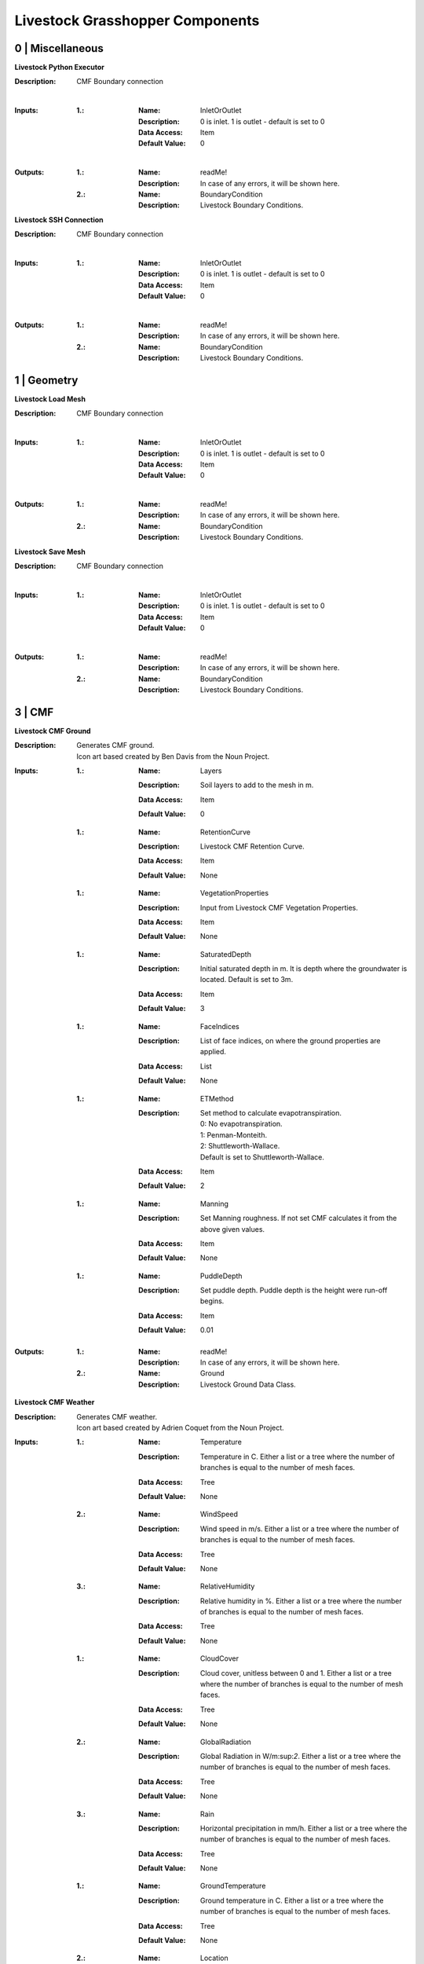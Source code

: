 Livestock Grasshopper Components
================================

0 | Miscellaneous
-----------------

**Livestock Python Executor**

:Description: CMF Boundary connection
|
:Inputs:
    :1.:    :Name: InletOrOutlet
            :Description: 0 is inlet. 1 is outlet - default is set to 0
            :Data Access: Item
            :Default Value: 0
|
:Outputs:
    :1.:    :Name: readMe!
            :Description: In case of any errors, it will be shown here.

    :2.:    :Name: BoundaryCondition
            :Description: Livestock Boundary Conditions.

**Livestock SSH Connection**

:Description: CMF Boundary connection
|
:Inputs:
    :1.:    :Name: InletOrOutlet
            :Description: 0 is inlet. 1 is outlet - default is set to 0
            :Data Access: Item
            :Default Value: 0
|
:Outputs:
    :1.:    :Name: readMe!
            :Description: In case of any errors, it will be shown here.

    :2.:    :Name: BoundaryCondition
            :Description: Livestock Boundary Conditions.


1 | Geometry
------------

**Livestock Load Mesh**

:Description: CMF Boundary connection
|
:Inputs:
    :1.:    :Name: InletOrOutlet
            :Description: 0 is inlet. 1 is outlet - default is set to 0
            :Data Access: Item
            :Default Value: 0
|
:Outputs:
    :1.:    :Name: readMe!
            :Description: In case of any errors, it will be shown here.

    :2.:    :Name: BoundaryCondition
            :Description: Livestock Boundary Conditions.

**Livestock Save Mesh**

:Description: CMF Boundary connection
|
:Inputs:
    :1.:    :Name: InletOrOutlet
            :Description: 0 is inlet. 1 is outlet - default is set to 0
            :Data Access: Item
            :Default Value: 0
|
:Outputs:
    :1.:    :Name: readMe!
            :Description: In case of any errors, it will be shown here.

    :2.:    :Name: BoundaryCondition
            :Description: Livestock Boundary Conditions.

3 | CMF
-------

**Livestock CMF Ground**

:Description: | Generates CMF ground.
              | Icon art based created by Ben Davis from the Noun Project.

:Inputs:
    :1.:    :Name: Layers
            :Description: Soil layers to add to the mesh in m.
            :Data Access: Item
            :Default Value: | 0

    :1.:    :Name: RetentionCurve
            :Description: Livestock CMF Retention Curve.
            :Data Access: Item
            :Default Value: | None

    :1.:    :Name: VegetationProperties
            :Description: Input from Livestock CMF Vegetation Properties.
            :Data Access: Item
            :Default Value: | None

    :1.:    :Name: SaturatedDepth
            :Description: Initial saturated depth in m. It is depth where the groundwater is located. Default is set
                          to 3m.
            :Data Access: Item
            :Default Value: | 3

    :1.:    :Name: FaceIndices
            :Description: List of face indices, on where the ground properties are applied.
            :Data Access: List
            :Default Value: | None

    :1.:    :Name: ETMethod
            :Description: | Set method to calculate evapotranspiration.
                          | 0: No evapotranspiration.
                          | 1: Penman-Monteith.
                          | 2: Shuttleworth-Wallace.
                          | Default is set to Shuttleworth-Wallace.
            :Data Access: Item
            :Default Value: | 2

    :1.:    :Name: Manning
            :Description: Set Manning roughness. If not set CMF calculates it from the above given values.
            :Data Access: Item
            :Default Value: | None

    :1.:    :Name: PuddleDepth
            :Description: Set puddle depth. Puddle depth is the height were run-off begins.
            :Data Access: Item
            :Default Value: | 0.01

:Outputs:
    :1.:    :Name: readMe!
            :Description: In case of any errors, it will be shown here.

    :2.:    :Name: Ground
            :Description: Livestock Ground Data Class.

**Livestock CMF Weather**

:Description: | Generates CMF weather.
              | Icon art based created by Adrien Coquet from the Noun Project.

:Inputs:
    :1.:    :Name: Temperature
            :Description: Temperature in C. Either a list or a tree where the number of branches is equal to the number
                          of mesh faces.
            :Data Access: Tree
            :Default Value: | None

    :2.:    :Name: WindSpeed
            :Description: Wind speed in m/s. Either a list or a tree where the number of branches is equal to the number
                          of mesh faces.
            :Data Access: Tree
            :Default Value: | None

    :3.:    :Name: RelativeHumidity
            :Description: Relative humidity in %. Either a list or a tree where the number of branches is equal to the number
                          of mesh faces.
            :Data Access: Tree
            :Default Value: | None

    :1.:    :Name: CloudCover
            :Description: Cloud cover, unitless between 0 and 1. Either a list or a tree where the number of branches is equal to the number
                          of mesh faces.
            :Data Access: Tree
            :Default Value: | None

    :2.:    :Name: GlobalRadiation
            :Description: Global Radiation in W/m\:sup:`2`\. Either a list or a tree where the number of branches is equal to the number
                          of mesh faces.
            :Data Access: Tree
            :Default Value: | None

    :3.:    :Name: Rain
            :Description: Horizontal precipitation in mm/h. Either a list or a tree where the number of branches is equal to the number
                          of mesh faces.
            :Data Access: Tree
            :Default Value: | None

    :1.:    :Name: GroundTemperature
            :Description: Ground temperature in C. Either a list or a tree where the number of branches is equal to the number
                          of mesh faces.
            :Data Access: Tree
            :Default Value: | None

    :2.:    :Name: Location
            :Description: A Ladybug Tools Locations.
            :Data Access: Item
            :Default Value: | None

    :3.:    :Name: MeshFaceCount
            :Description: Number of faces in the ground mesh.
            :Data Access: Item
            :Default Value: | None

:Outputs:
    :1.:    :Name: readMe!
            :Description: | In case of any errors, it will be shown here.

    :2.:    :Name: Weather
            :Description: | Livestock Weather Data Class.


**Livestock CMF Vegetation Properties**

:Description: | Generates CMF Vegetation Properties
              | Icon art based created by Ben Davis from the Noun Project.

:Inputs:
    :1.:    :Name: Property
            :Description: 0-1 grasses. 2-6 soils. Default is set to 0
            :Data Access: Item
            :Default Value: | 0

:Outputs:
    :1.:    :Name: readMe!
            :Description: | In case of any errors, it will be shown here.

    :2.:    :Name: Units
            :Description: | Shows the units of the surface values.

    :3.:    :Name: VegetationValues
            :Description: | Chosen vegetation property values.

    :4.:    :Name: VegetationProperties
            :Description: | Livestock Vegetation Property Data.

**Livestock CMF Synthetic Tree**

:Description: | Generates a synthetic tree

:Inputs:
    :1.:    :Name: FaceIndex
            :Description: Mesh face index where tree is placed
            :Data Access: Item
            :Default Value: | None

    :2.:    :Name: TreeType
            :Description: Tree types: 0 - Deciduous, 1 - Coniferous, 2 - Shrubs. Default is deciduous.
            :Data Access: Item
            :Default Value: | 0

    :2.:    :Name: Height
            :Description: Height of tree in meters. Default is set to 10m
            :Data Access: Item
            :Default Value: | 10

:Outputs:
    :1.:    :Name: readMe!
            :Description: | In case of any errors, it will be shown here.

    :2.:    :Name: Units
            :Description: | Shows the units of the tree values.

    :3.:    :Name: TreeValues
            :Description: | Chosen tree properties values.

    :4.:    :Name: TreeProperties
            :Description: | Livestock tree properties data.

**Livestock CMF Retention Curve**

:Description: Generates a retention curve.

:Inputs:
    :1.:    :Name: SoilIndex
            :Description: Index for choosing soil type. Index from 0-5. Default is set to 0, which is the default CMF
                          retention curve.
            :Data Access: Item
            :Default Value: | 0

    :2.:    :Name: K_sat
            :Description: Saturated conductivity in m/day.
            :Data Access: Item
            :Default Value: | None

    :3.:    :Name: Phi
            :Description: Porosity in m3/m3.
            :Data Access: Item
            :Default Value: | None

    :4.:    :Name: Alpha
            :Description: Inverse of water entry potential in 1/cm.
            :Data Access: Item
            :Default Value: | 0

    :5.:    :Name: N
            :Description: Pore size distribution parameter is unitless.
            :Data Access: Item
            :Default Value: | None

    :6.:    :Name: M
            :Description: VanGenuchten m (if negative, 1-1/n is used) is unitless.
            :Data Access: Item
            :Default Value: | None

    :6.:    :Name: L
            :Description: Mualem tortoisivity is unitless.
            :Data Access: Item
            :Default Value: | None

:Outputs:
    :1.:    :Name: readMe!
            :Description: | In case of any errors, it will be shown here.

    :2.:    :Name: Units
            :Description: | Shows the units of the curve values.

    :3.:    :Name: CurveValues
            :Description: | Chosen curve properties values.

    :4.:    :Name: RetentionCurve
            :Description: | Livestock Retention Curve.

**Livestock CMF Solve**

:Description: | Solves CMF Case.
              | Icon art based on Vectors Market from the Noun Project.
:Inputs:
    :1.:    :Name: Mesh
            :Description: Topography as a mesh.
            :Data Access: Item
            :Default Value: | None

    :2.:    :Name: Ground
            :Description: Input from Livestock CMF Ground.
            :Data Access: List
            :Default Value: | None

    :3.:    :Name: Weather
            :Description: Input from Livestock CMF Weather.
            :Data Access: Item
            :Default Value: | None

    :4.:    :Name: Trees
            :Description: Input from Livestock CMF Tree.
            :Data Access: List
            :Default Value: | None

    :5.:    :Name: Stream
            :Description: Input from Livestock CMF Stream. **Currently not working.**
            :Data Access: Item
            :Default Value: | None

    :6.:    :Name: BoundaryConditions
            :Description: Input from Livestock CMF Boundary Condition.
            :Data Access: List
            :Default Value: | None

    :7.:    :Name: SolverSettings
            :Description: Input from Livestock CMF Solver Settings.
            :Data Access: Item
            :Default Value: | None

    :8.:    :Name: Folder
            :Description: Path to folder. Default is Desktop.
            :Data Access: Item
            :Default Value: | os.path.join(os.environ["HOMEPATH"], "Desktop")}

    :9.:    :Name: CaseName
            :Description: Case name as string. Default is CMF
            :Data Access: Item
            :Default Value: | CMF

    :10.:   :Name: Outputs
            :Description: Connect Livestock Outputs.
            :Data Access: Item
            :Default Value: | None

    :11.:   :Name: Write
            :Description: Boolean to write files.
            :Data Access: Item
            :Default Value: | False

    :12.:   :Name: Overwrite
            :Description: If True excising case will be overwritten. Default is set to True.
            :Data Access: Item
            :Default Value: | True

    :13.:   :Name: Run
            :Description: | Boolean to run analysis.
                          | Analysis will be ran through SSH. Configure the connection with Livestock SSH.
            :Data Access: Item
            :Default Value: | False

:Outputs:
    :1.:    :Name: readMe!
            :Description: | In case of any errors, it will be shown here.

    :2.:    :Name: ResultPath
            :Description: | Path to result files.

**Livestock CMF Results**

:Description: | CMF Results

:Inputs:
    :1.:    :Name: ResultFilePath
            :Description: Path to result file. Accepts output from Livestock Solve
            :Data Access: Item
            :Default Value: | None

    :2.:    :Name: FetchResult
            :Description: | Choose which result should be loaded:
                          | 0 - Evapotranspiration
                          | 1 - Surface water volume
                          | 2 - Surface water flux
                          | 3 - Heat flux
                          | 4 - Aerodynamic resistance
                          | 5 - Soil layer water flux
                          | 6 - Soil layer potential
                          | 7 - Soil layer theta
                          | 8 - Soil layer volume
                          | 9 - Soil layer wetness
                          | Default is set to 0.
            :Data Access: Item
            :Default Value: | 0

    :3.:    :Name: SaveCSV
            :Description: Save the values as a csv file - Default is set to False.
            :Data Access: Item
            :Default Value: | False

    :4.:    :Name: Run
            :Description: Run component.
            :Data Access: Item
            :Default Value: | False

:Outputs:
    :1.:    :Name: readMe!
            :Description: | In case of any errors, it will be shown here.

    :2.:    :Name: Units
            :Description: | Shows the units of the results.

    :3.:    :Name: Values
            :Description: | List with chosen result values.

    :4.:    :Name: CSVPath
            :Description: | Path to csv file.

**Livestock CMF Outputs**

:Description: CMF Outputs

:Inputs:
    :1.:    :Name: Evapotranspiration
            :Description: Cell evaporation - default is set to True.
            :Data Access: Item
            :Default Value: | True

    :2.:    :Name: SurfaceWaterVolume
            :Description: Cell surface water - default is set to False.
            :Data Access: Item
            :Default Value: | False

    :3.:    :Name: SurfaceWaterFlux
            :Description: Cell surface water flux - default is set to False.
            :Data Access: Item
            :Default Value: | False

    :4.:    :Name: HeatFlux
            :Description: Cell surface heat flux - default is set to False.
            :Data Access: Item
            :Default Value: | False

    :5.:    :Name: AerodynamicResistance
            :Description: Cell surface water - default is set to False.
            :Data Access: Item
            :Default Value: | False

    :6.:    :Name: SurfaceWaterFlux
            :Description: Soil layer volumetric flux vectors - default is set to False.
            :Data Access: Item
            :Default Value: | False

    :7.:    :Name: VolumetricFlux
            :Description: Soil layer volumetric flux vectors - default is set to False.
            :Data Access: Item
            :Default Value: | False

    :8.:    :Name: Potential
            :Description: Soil layer total potential (Psi\ :sub:`tot`\ = Psi\ :sub:`M`\ + Psi\ :sub:`G`\
                          - default is set to False.
            :Data Access: Item
            :Default Value: | False

    :9.:    :Name: Theta
            :Description: Soil layer volumetric water content of the layer - default is set to False.
            :Data Access: Item
            :Default Value: | False

    :10.:    :Name: Volume
            :Description: Soil layer volume of water in the layer - default is set to True.
            :Data Access: Item
            :Default Value: | True

    :10.:    :Name: Wetness
            :Description: Soil layer wetness of the soil (V\ :sub:`volume`\/V\ :sub:`pores`\) - default is set to False.
            :Data Access: Item
            :Default Value: | False

:Outputs:
    :1.:    :Name: readMe!
            :Description: | In case of any errors, it will be shown here.

    :2.:    :Name: ChosenOutputs
            :Description: | Shows the chosen outputs.

    :3.:    :Name: Outputs
            :Description: | Livestock Output Data.

**Livestock CMF Boundary Condition**

:Description: CMF Boundary connection

:Inputs:
    :1.:    :Name: InletOrOutlet
            :Description: 0 is inlet. 1 is outlet - default is set to 0
            :Data Access: Item
            :Default Value: | 0

    :2.:    :Name: ConnectedCell
            :Description: Cell to connect to. Default is set to first cell.
            :Data Access: Item
            :Default Value: | 0

    :3.:    :Name: ConnectedLayer
            :Description: Layer of cell to connect to. 0 is surface water. 1 is first layer of cell and so on.
                          Default is set to 0 - surface water.
            :Data Access: Item
            :Default Value: | 0

    :4.:    :Name: InletFlux
            :Description: If inlet, then set flux in m3/day.
            :Data Access: List
            :Default Value: | False

    :5.:    :Name: FlowWidth
            :Description: Width of the connection from cell to outlet in meters.
            :Data Access: Item
            :Default Value: | None

    :6.:    :Name: OutletLocation
            :Description: Location of the outlet in x, y and z coordinates.
            :Data Access: List
            :Default Value: | None

:Outputs:
    :1.:    :Name: readMe!
            :Description: | In case of any errors, it will be shown here.

    :2.:    :Name: BoundaryCondition
            :Description: | Livestock Boundary Conditions.

**Livestock CMF Solver Settings**

:Description: Sets the solver settings for CMF Solve

:Inputs:
    :1.:    :Name: AnalysisLength
            :Description: Number of time steps to be taken - Default is 24
            :Data Access: Item
            :Default Value: | 24

    :2.:    :Name: TimeStep
            :Description: Size of each time step in hours - e.g. 1/60 equals time steps of 1 min and 24 is a time step
                          of one day. Default is 1 hour.
            :Data Access: Item
            :Default Value: | 1

    :3.:    :Name: SolverTolerance
            :Description: Solver tolerance - Default is 1e-8
            :Data Access: Item
            :Default Value: | 10**-8

    :4.:    :Name: Verbosity
            :Description: | Sets the verbosity of the print statement during runtime - Default is 1.
                          | 0 - Prints only at start and end of simulation.
                          | 1 - Prints at every time step.
            :Data Access: Item
            :Default Value: | 1

:Outputs:
    :1.:    :Name: readMe!
            :Description: | In case of any errors, it will be shown here.

    :2.:    :Name: SolverSettings
            :Description: | Livestock Solver Settings.


**Livestock CMF Surface Flux Result**

:Description: Extract the surface flux for a mesh.

:Inputs:
    :1.:    :Name: ResultFilePath
            :Description: Path to result file. Accepts output from Livestock Solve
            :Data Access: Item
            :Default Value: | None

    :2.:    :Name: Mesh
            :Description: Mesh of the case
            :Data Access: Item
            :Default Value: | None

    :3.:    :Name: IncludeRunOff
            :Description: Include surface run-off into the surface flux vector? Default is set to True.
            :Data Access: Item
            :Default Value: | True

    :4.:    :Name: IncludeRain
            :Description: Include rain into the surface flux vector? Default is False.
            :Data Access: Item
            :Default Value: | False

    :5.:    :Name: IncludeEvapotranspiration
            :Description: Include evapotranspiration into the surface flux vector? Default is set to False.
            :Data Access: Item
            :Default Value: | False

    :6.:    :Name: IncludeInfiltration
            :Description: Include infiltration into the surface flux vector? Default is False.
            :Data Access: Item
            :Default Value: | False

    :7.:    :Name: SaveResult
            :Description: Save the values as a text file - Default is set to False.
            :Data Access: Item
            :Default Value: | False

    :8.:    :Name: Run
            :Description: Run component. Default is False.
            :Data Access: Item
            :Default Value: | False

:Outputs:
    :1.:    :Name: readMe!
            :Description: | In case of any errors, it will be shown here.

    :2.:    :Name: Unit
            :Description: | Shows the units of the results.

    :3.:    :Name: SurfaceFluxVectors
            :Description: | Tree with the surface flux vectors.

    :4.:    :Name: CSVPath
            :Description: | Path to csv file.

4 | Comfort
-----------

**Livestock New Air Conditions**

:Description: Computes new air temperature and relative humidity

:Inputs:
    :1.:    :Name: Mesh
            :Description: Ground Mesh
            :Data Access: Item
            :Default Value: | None

    :2.:    :Name: Evapotranspiration
            :Description: Evapotranspiration in m\ :sup:`3`\/day.
                          Each tree branch should represent one time unit, with all the cell values to that time.
            :Data Access: Tree
            :Default Value: | None

    :3.:    :Name: HeatFlux
            :Description: HeatFlux in MJ/m\ :sup:`2`\day.
                          Each tree branch should represent one time unit, with all the cell values to that time.
            :Data Access: Tree
            :Default Value: | None

    :4.:    :Name: AirTemperature
            :Description: Air temperature in C
            :Data Access: List
            :Default Value: | None

    :5.:    :Name: AirRelativeHumidity
            :Description: Relative Humidity in -
            :Data Access: List
            :Default Value: | None

    :6.:    :Name: AirBoundaryHeight
            :Description: Top of the air column in m. Default is set to 10m.
            :Data Access: Item
            :Default Value: | 10

    :7.:    :Name: InvestigationHeight
            :Description: Height at which the new air temperature and relative humidity should be calculated.
                          Default is set to 1.1m.
            :Data Access: Item
            :Default Value: | 1.1

    :8.:    :Name: CPUs
            :Description: Number of CPUs to perform the computations on. Default is set to 2
            :Data Access: Item
            :Default Value: | 2

    :9.:    :Name: ThroughSSH
            :Description: If the computation should be run through SSH. Default is set to False
            :Data Access: Item
            :Default Value: | False

    :10.:
            :Name: Run
            :Description: Run the component
            :Data Access: Item
            :Default Value: | False

:Outputs:
    :1.:    :Name: readMe!
            :Description: | In case of any errors, it will be shown here.

    :2.:    :Name: NewTemperature
            :Description: | New temperature in C.

    :3.:    :Name: NewRelativeHumidity
            :Description: | New relative humidity in -.

**Livestock Adaptive Clothing**

:Description:
    | Computes the clothing isolation in clo for a given outdoor temperature.
    | Source: Havenith et al. - 2012 - "The UTCI-clothing model"

:Inputs:
    :1.:    :Name: Temperature
            :Description: Temperature in C
            :Data Access: List
            :Default Value: | None

:Outputs:
    :1.:    :Name: readMe!
            :Description: | In case of any errors, it will be shown here.

    :2.:    :Name: ClothingValue
            :Description: | Calculated clothing value in clo.

